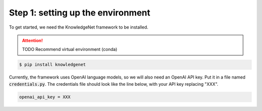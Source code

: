 .. _tutorial_1:

Step 1: setting up the environment
================================

To get started, we need the KnowledgeNet framework to be installed.

..  attention::
    TODO Recommend virtual environment (conda)

.. code-block:: bash

   $ pip install knowledgenet

Currently, the framework uses OpenAI language models, so we will also need an OpenAI API key. Put it in a file named
:code:`credentials.py`. The credentials file should look like the line below, with your API key replacing "XXX".

.. code-block:: python

    openai_api_key = XXX

